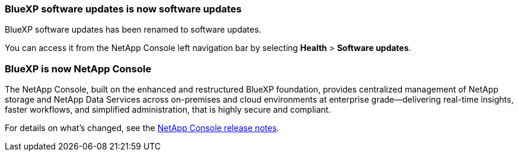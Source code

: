 === BlueXP software updates is now software updates

BlueXP software updates has been renamed to software updates.

You can access it from the NetApp Console left navigation bar by selecting *Health* > *Software updates*.

=== BlueXP is now NetApp Console

The NetApp Console, built on the enhanced and restructured BlueXP foundation, provides centralized management of NetApp storage and NetApp Data Services across on-premises and cloud environments at enterprise grade—delivering real-time insights, faster workflows, and simplified administration, that is highly secure and compliant.

For details on what’s changed, see the https://docs.netapp.com/us-en/bluexp-relnotes/index.html[NetApp Console release notes].